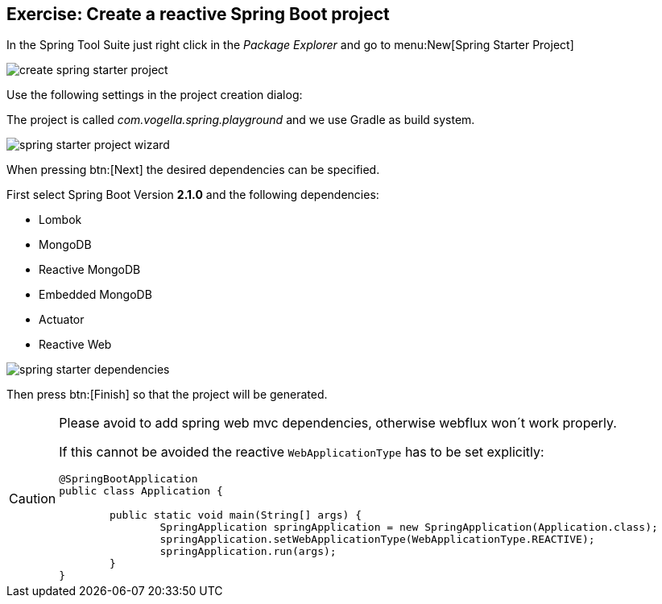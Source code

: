 == Exercise: Create a reactive Spring Boot project

In the Spring Tool Suite just right click in the _Package Explorer_ and go to menu:New[Spring Starter Project]

image::./create-spring-starter-project.png[] 

Use the following settings in the project creation dialog:

The project is called _com.vogella.spring.playground_ and we use Gradle as build system.

image::./spring-starter-project-wizard.png[] 

When pressing btn:[Next] the desired dependencies can be specified.

First select Spring Boot Version *2.1.0* and the following dependencies:

* Lombok
* MongoDB
* Reactive MongoDB
* Embedded MongoDB
* Actuator
* Reactive Web

image::./spring-starter-dependencies.png[] 

Then press btn:[Finish] so that the project will be generated.

[CAUTION]
====
Please avoid to add spring web mvc dependencies, otherwise webflux won´t work properly.

If this cannot be avoided the reactive `WebApplicationType` has to be set explicitly:

[source,java]
----
@SpringBootApplication
public class Application {

	public static void main(String[] args) {
		SpringApplication springApplication = new SpringApplication(Application.class);
		springApplication.setWebApplicationType(WebApplicationType.REACTIVE);
		springApplication.run(args);
	}
}
----

====
